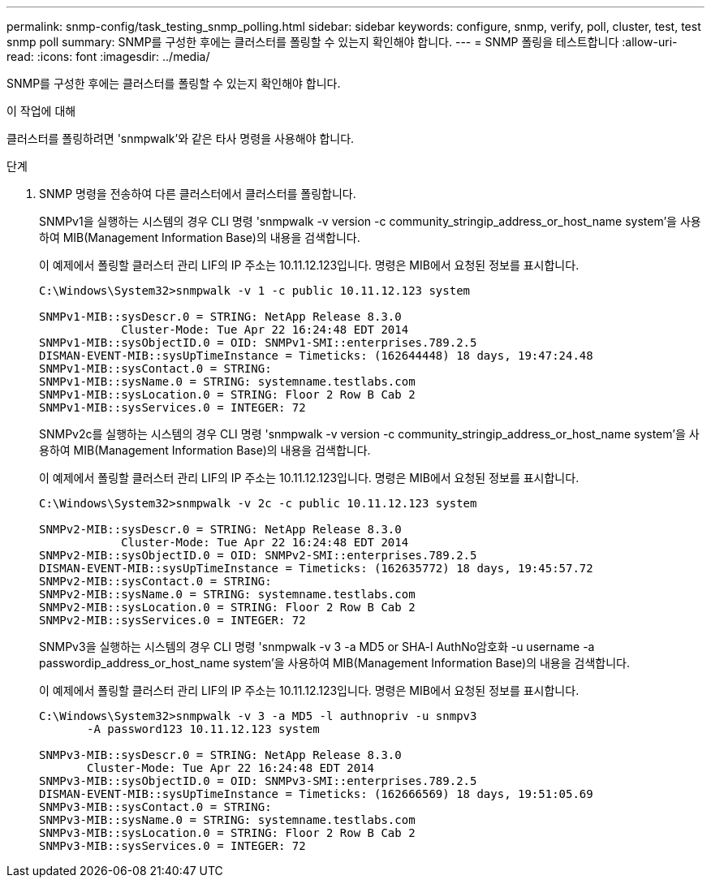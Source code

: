 ---
permalink: snmp-config/task_testing_snmp_polling.html 
sidebar: sidebar 
keywords: configure, snmp, verify, poll, cluster, test, test snmp poll 
summary: SNMP를 구성한 후에는 클러스터를 폴링할 수 있는지 확인해야 합니다. 
---
= SNMP 폴링을 테스트합니다
:allow-uri-read: 
:icons: font
:imagesdir: ../media/


[role="lead"]
SNMP를 구성한 후에는 클러스터를 폴링할 수 있는지 확인해야 합니다.

.이 작업에 대해
클러스터를 폴링하려면 'snmpwalk'와 같은 타사 명령을 사용해야 합니다.

.단계
. SNMP 명령을 전송하여 다른 클러스터에서 클러스터를 폴링합니다.
+
SNMPv1을 실행하는 시스템의 경우 CLI 명령 'snmpwalk -v version -c community_stringip_address_or_host_name system'을 사용하여 MIB(Management Information Base)의 내용을 검색합니다.

+
이 예제에서 폴링할 클러스터 관리 LIF의 IP 주소는 10.11.12.123입니다. 명령은 MIB에서 요청된 정보를 표시합니다.

+
[listing]
----
C:\Windows\System32>snmpwalk -v 1 -c public 10.11.12.123 system

SNMPv1-MIB::sysDescr.0 = STRING: NetApp Release 8.3.0
            Cluster-Mode: Tue Apr 22 16:24:48 EDT 2014
SNMPv1-MIB::sysObjectID.0 = OID: SNMPv1-SMI::enterprises.789.2.5
DISMAN-EVENT-MIB::sysUpTimeInstance = Timeticks: (162644448) 18 days, 19:47:24.48
SNMPv1-MIB::sysContact.0 = STRING:
SNMPv1-MIB::sysName.0 = STRING: systemname.testlabs.com
SNMPv1-MIB::sysLocation.0 = STRING: Floor 2 Row B Cab 2
SNMPv1-MIB::sysServices.0 = INTEGER: 72
----
+
SNMPv2c를 실행하는 시스템의 경우 CLI 명령 'snmpwalk -v version -c community_stringip_address_or_host_name system'을 사용하여 MIB(Management Information Base)의 내용을 검색합니다.

+
이 예제에서 폴링할 클러스터 관리 LIF의 IP 주소는 10.11.12.123입니다. 명령은 MIB에서 요청된 정보를 표시합니다.

+
[listing]
----
C:\Windows\System32>snmpwalk -v 2c -c public 10.11.12.123 system

SNMPv2-MIB::sysDescr.0 = STRING: NetApp Release 8.3.0
            Cluster-Mode: Tue Apr 22 16:24:48 EDT 2014
SNMPv2-MIB::sysObjectID.0 = OID: SNMPv2-SMI::enterprises.789.2.5
DISMAN-EVENT-MIB::sysUpTimeInstance = Timeticks: (162635772) 18 days, 19:45:57.72
SNMPv2-MIB::sysContact.0 = STRING:
SNMPv2-MIB::sysName.0 = STRING: systemname.testlabs.com
SNMPv2-MIB::sysLocation.0 = STRING: Floor 2 Row B Cab 2
SNMPv2-MIB::sysServices.0 = INTEGER: 72
----
+
SNMPv3을 실행하는 시스템의 경우 CLI 명령 'snmpwalk -v 3 -a MD5 or SHA-l AuthNo암호화 -u username -a passwordip_address_or_host_name system'을 사용하여 MIB(Management Information Base)의 내용을 검색합니다.

+
이 예제에서 폴링할 클러스터 관리 LIF의 IP 주소는 10.11.12.123입니다. 명령은 MIB에서 요청된 정보를 표시합니다.

+
[listing]
----
C:\Windows\System32>snmpwalk -v 3 -a MD5 -l authnopriv -u snmpv3
       -A password123 10.11.12.123 system

SNMPv3-MIB::sysDescr.0 = STRING: NetApp Release 8.3.0
       Cluster-Mode: Tue Apr 22 16:24:48 EDT 2014
SNMPv3-MIB::sysObjectID.0 = OID: SNMPv3-SMI::enterprises.789.2.5
DISMAN-EVENT-MIB::sysUpTimeInstance = Timeticks: (162666569) 18 days, 19:51:05.69
SNMPv3-MIB::sysContact.0 = STRING:
SNMPv3-MIB::sysName.0 = STRING: systemname.testlabs.com
SNMPv3-MIB::sysLocation.0 = STRING: Floor 2 Row B Cab 2
SNMPv3-MIB::sysServices.0 = INTEGER: 72
----

